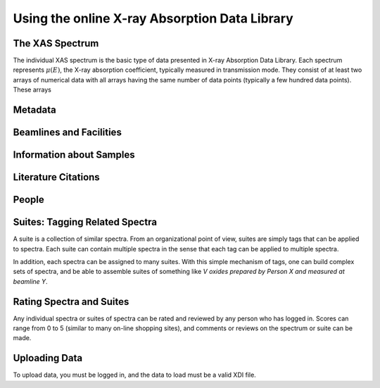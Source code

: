 
Using the online X-ray Absorption Data Library
=========================================================


.. _Spectra:

The XAS Spectrum
-----------------------------------------

The individual XAS spectrum is the basic type of data presented in X-ray
Absorption Data Library.  Each spectrum represents :math:`\mu(E)`, the
X-ray absorption coefficient, typically measured in transmission mode.
They consist of at least two arrays of numerical data with all arrays
having the same number of data points (typically a few hundred data
points).  These arrays

.. _Metadta:

Metadata
-----------------------------------------


.. _Beamlines:

Beamlines and Facilities
-----------------------------------------

.. _Samples:

Information about Samples
-----------------------------------------

.. _Citations:

Literature Citations
-----------------------------------------

.. _People:

People
-----------------------------------------


.. _Suites:

Suites: Tagging Related Spectra
-----------------------------------------

A suite is a collection of similar spectra. From an organizational point of
view, suites are simply tags that can be applied to spectra.  Each suite
can contain multiple spectra in the sense that each tag can be applied to
multiple spectra.

In addition, each spectra can be assigned to many suites.  With this simple
mechanism of tags, one can build complex sets of spectra, and be able to
assemble suites of something like *V oxides prepared by Person X and
measured at beamline Y*.

.. _Ratings:

Rating Spectra and Suites
-----------------------------

Any individual spectra or suites of spectra can be rated and reviewed by
any person who has logged in.  Scores can range from 0 to 5 (similar to
many on-line shopping sites), and comments or reviews on the spectrum or
suite can be made.


.. _Uploading:

Uploading Data
--------------------

To upload data, you must be logged in, and the data to load must be a   valid XDI file.
